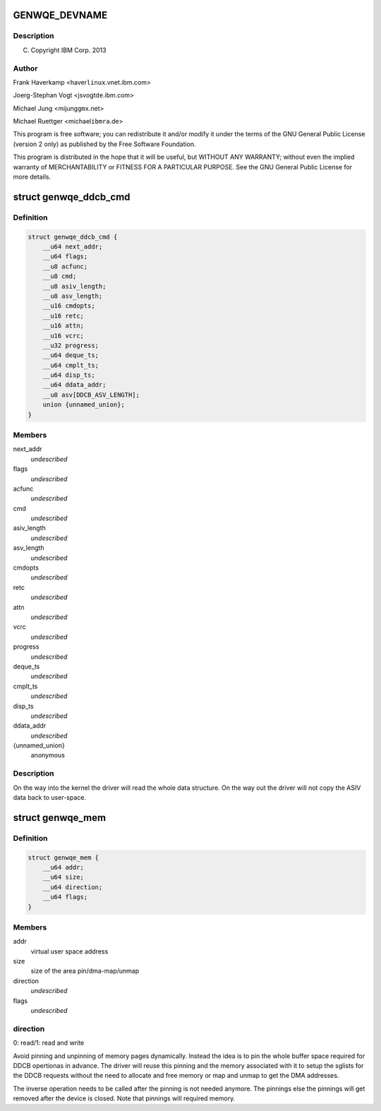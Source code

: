 .. -*- coding: utf-8; mode: rst -*-
.. src-file: include/uapi/linux/genwqe/genwqe_card.h

.. _`genwqe_devname`:

GENWQE_DEVNAME
==============

.. c:function::  GENWQE_DEVNAME()

.. _`genwqe_devname.description`:

Description
-----------

(C) Copyright IBM Corp. 2013

.. _`genwqe_devname.author`:

Author
------

Frank Haverkamp <haver\ ``linux``\ .vnet.ibm.com>

Joerg-Stephan Vogt <jsvogt\ ``de``\ .ibm.com>

Michael Jung <mijung\ ``gmx``\ .net>

Michael Ruettger <michael\ ``ibmra``\ .de>

This program is free software; you can redistribute it and/or modify
it under the terms of the GNU General Public License (version 2 only)
as published by the Free Software Foundation.

This program is distributed in the hope that it will be useful,
but WITHOUT ANY WARRANTY; without even the implied warranty of
MERCHANTABILITY or FITNESS FOR A PARTICULAR PURPOSE. See the
GNU General Public License for more details.

.. _`genwqe_ddcb_cmd`:

struct genwqe_ddcb_cmd
======================

.. c:type:: struct genwqe_ddcb_cmd

    User parameter for generic DDCB commands

.. _`genwqe_ddcb_cmd.definition`:

Definition
----------

.. code-block:: c

    struct genwqe_ddcb_cmd {
        __u64 next_addr;
        __u64 flags;
        __u8 acfunc;
        __u8 cmd;
        __u8 asiv_length;
        __u8 asv_length;
        __u16 cmdopts;
        __u16 retc;
        __u16 attn;
        __u16 vcrc;
        __u32 progress;
        __u64 deque_ts;
        __u64 cmplt_ts;
        __u64 disp_ts;
        __u64 ddata_addr;
        __u8 asv[DDCB_ASV_LENGTH];
        union {unnamed_union};
    }

.. _`genwqe_ddcb_cmd.members`:

Members
-------

next_addr
    *undescribed*

flags
    *undescribed*

acfunc
    *undescribed*

cmd
    *undescribed*

asiv_length
    *undescribed*

asv_length
    *undescribed*

cmdopts
    *undescribed*

retc
    *undescribed*

attn
    *undescribed*

vcrc
    *undescribed*

progress
    *undescribed*

deque_ts
    *undescribed*

cmplt_ts
    *undescribed*

disp_ts
    *undescribed*

ddata_addr
    *undescribed*

{unnamed_union}
    anonymous


.. _`genwqe_ddcb_cmd.description`:

Description
-----------

On the way into the kernel the driver will read the whole data
structure. On the way out the driver will not copy the ASIV data
back to user-space.

.. _`genwqe_mem`:

struct genwqe_mem
=================

.. c:type:: struct genwqe_mem

    Memory pinning/unpinning information

.. _`genwqe_mem.definition`:

Definition
----------

.. code-block:: c

    struct genwqe_mem {
        __u64 addr;
        __u64 size;
        __u64 direction;
        __u64 flags;
    }

.. _`genwqe_mem.members`:

Members
-------

addr
    virtual user space address

size
    size of the area pin/dma-map/unmap

direction
    *undescribed*

flags
    *undescribed*

.. _`genwqe_mem.direction`:

direction
---------

0: read/1: read and write

Avoid pinning and unpinning of memory pages dynamically. Instead
the idea is to pin the whole buffer space required for DDCB
opertionas in advance. The driver will reuse this pinning and the
memory associated with it to setup the sglists for the DDCB
requests without the need to allocate and free memory or map and
unmap to get the DMA addresses.

The inverse operation needs to be called after the pinning is not
needed anymore. The pinnings else the pinnings will get removed
after the device is closed. Note that pinnings will required
memory.

.. This file was automatic generated / don't edit.

